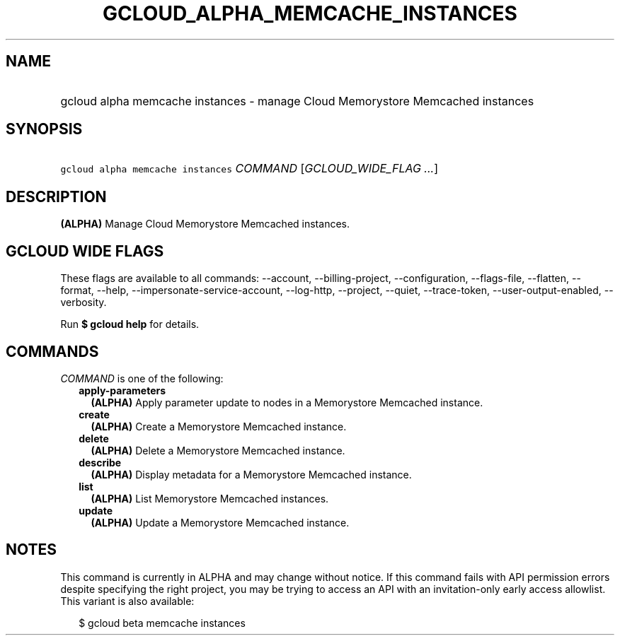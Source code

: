 
.TH "GCLOUD_ALPHA_MEMCACHE_INSTANCES" 1



.SH "NAME"
.HP
gcloud alpha memcache instances \- manage Cloud Memorystore Memcached instances



.SH "SYNOPSIS"
.HP
\f5gcloud alpha memcache instances\fR \fICOMMAND\fR [\fIGCLOUD_WIDE_FLAG\ ...\fR]



.SH "DESCRIPTION"

\fB(ALPHA)\fR Manage Cloud Memorystore Memcached instances.



.SH "GCLOUD WIDE FLAGS"

These flags are available to all commands: \-\-account, \-\-billing\-project,
\-\-configuration, \-\-flags\-file, \-\-flatten, \-\-format, \-\-help,
\-\-impersonate\-service\-account, \-\-log\-http, \-\-project, \-\-quiet,
\-\-trace\-token, \-\-user\-output\-enabled, \-\-verbosity.

Run \fB$ gcloud help\fR for details.



.SH "COMMANDS"

\f5\fICOMMAND\fR\fR is one of the following:

.RS 2m
.TP 2m
\fBapply\-parameters\fR
\fB(ALPHA)\fR Apply parameter update to nodes in a Memorystore Memcached
instance.

.TP 2m
\fBcreate\fR
\fB(ALPHA)\fR Create a Memorystore Memcached instance.

.TP 2m
\fBdelete\fR
\fB(ALPHA)\fR Delete a Memorystore Memcached instance.

.TP 2m
\fBdescribe\fR
\fB(ALPHA)\fR Display metadata for a Memorystore Memcached instance.

.TP 2m
\fBlist\fR
\fB(ALPHA)\fR List Memorystore Memcached instances.

.TP 2m
\fBupdate\fR
\fB(ALPHA)\fR Update a Memorystore Memcached instance.


.RE
.sp

.SH "NOTES"

This command is currently in ALPHA and may change without notice. If this
command fails with API permission errors despite specifying the right project,
you may be trying to access an API with an invitation\-only early access
allowlist. This variant is also available:

.RS 2m
$ gcloud beta memcache instances
.RE


